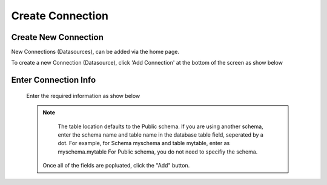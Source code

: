.. This is a comment. Note how any initial comments are moved by
   transforms to after the document title, subtitle, and docinfo.

.. demo.rst from: http://docutils.sourceforge.net/docs/user/rst/demo.txt

.. |EXAMPLE| image:: static/add-connection.jpg
   :width: 1em

**********************
Create Connection
**********************

Create New Connection
----------------------
New Connections (Datasources), can be added via the home page.

To create a new Connection (Datasource), click 'Add Connection' at the bottom of the screen as show below

 .. image:: _static/add-connection.jpg  
 
Enter Connection Info
----------------------
 Enter the required information as show below  
 
 .. Note:: 
   The table location defaults to the Public schema.  If you are using another schema, enter the schema name and table name in the database table field, seperated by a      dot.  For example, for Schema myschema and table mytable, enter as myschema.mytable  For Public schema, you do not need to specifiy the schema.
 
 
  .. image:: _static/connection-info.jpg
  
  
  Once all of the fields are popluated, click the "Add" button.

